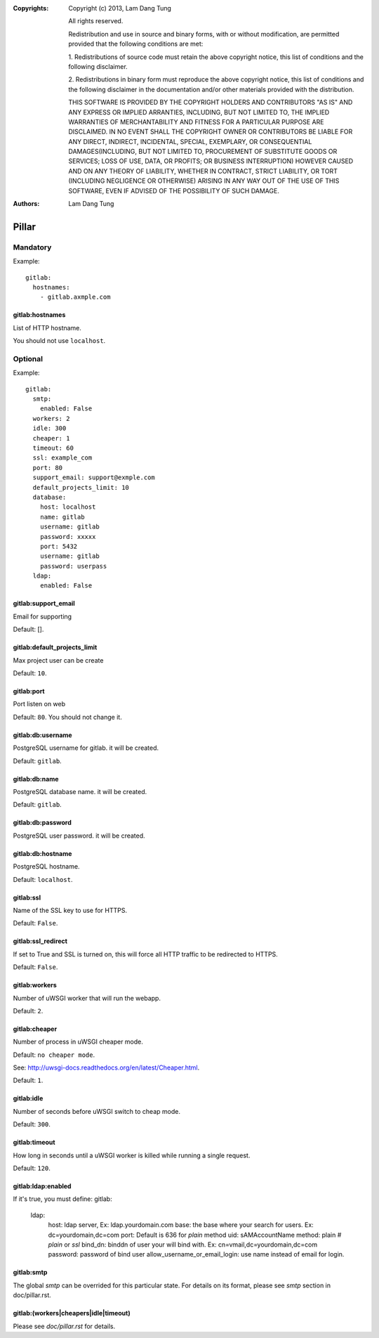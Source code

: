 :Copyrights: Copyright (c) 2013, Lam Dang Tung

             All rights reserved.

             Redistribution and use in source and binary forms, with or without
             modification, are permitted provided that the following conditions
             are met:

             1. Redistributions of source code must retain the above copyright
             notice, this list of conditions and the following disclaimer.

             2. Redistributions in binary form must reproduce the above
             copyright notice, this list of conditions and the following
             disclaimer in the documentation and/or other materials provided
             with the distribution.

             THIS SOFTWARE IS PROVIDED BY THE COPYRIGHT HOLDERS AND CONTRIBUTORS
             "AS IS" AND ANY EXPRESS OR IMPLIED ARRANTIES, INCLUDING, BUT NOT
             LIMITED TO, THE IMPLIED WARRANTIES OF MERCHANTABILITY AND FITNESS
             FOR A PARTICULAR PURPOSE ARE DISCLAIMED. IN NO EVENT SHALL THE
             COPYRIGHT OWNER OR CONTRIBUTORS BE LIABLE FOR ANY DIRECT, INDIRECT,
             INCIDENTAL, SPECIAL, EXEMPLARY, OR CONSEQUENTIAL DAMAGES(INCLUDING,
             BUT NOT LIMITED TO, PROCUREMENT OF SUBSTITUTE GOODS OR SERVICES;
             LOSS OF USE, DATA, OR PROFITS; OR BUSINESS INTERRUPTION) HOWEVER
             CAUSED AND ON ANY THEORY OF LIABILITY, WHETHER IN CONTRACT, STRICT
             LIABILITY, OR TORT (INCLUDING NEGLIGENCE OR OTHERWISE) ARISING IN
             ANY WAY OUT OF THE USE OF THIS SOFTWARE, EVEN IF ADVISED OF THE
             POSSIBILITY OF SUCH DAMAGE.
:Authors: - Lam Dang Tung

Pillar
======

Mandatory
---------

Example::

  gitlab:
    hostnames:
      - gitlab.axmple.com

gitlab:hostnames
~~~~~~~~~~~~~~~~

List of HTTP hostname.

You should not use ``localhost``.

Optional
--------

Example::

  gitlab:
    smtp:
      enabled: False
    workers: 2
    idle: 300
    cheaper: 1
    timeout: 60
    ssl: example_com
    port: 80
    support_email: support@exmple.com
    default_projects_limit: 10
    database:
      host: localhost
      name: gitlab
      username: gitlab
      password: xxxxx
      port: 5432
      username: gitlab
      password: userpass
    ldap:
      enabled: False

gitlab:support_email
~~~~~~~~~~~~~~~~~~~~

Email for supporting

Default: [].

gitlab:default_projects_limit
~~~~~~~~~~~~~~~~~~~~~~~~~~~~~

Max project user can be create

Default: ``10``.

gitlab:port
~~~~~~~~~~~

Port listen on web

Default: ``80``. You should not change it.

gitlab:db:username
~~~~~~~~~~~~~~~~~~

PostgreSQL username for gitlab. it will be created.

Default: ``gitlab``.

gitlab:db:name
~~~~~~~~~~~~~~

PostgreSQL database name. it will be created.

Default: ``gitlab``.

gitlab:db:password
~~~~~~~~~~~~~~~~~~

PostgreSQL user password. it will be created.

gitlab:db:hostname
~~~~~~~~~~~~~~~~~~

PostgreSQL hostname.

Default: ``localhost``.

gitlab:ssl
~~~~~~~~~~

Name of the SSL key to use for HTTPS.

Default: ``False``.

gitlab:ssl_redirect
~~~~~~~~~~~~~~~~~~~

If set to True and SSL is turned on, this will force all HTTP traffic to be
redirected to HTTPS.

Default: ``False``.

gitlab:workers
~~~~~~~~~~~~~~

Number of uWSGI worker that will run the webapp.

Default: ``2``.

gitlab:cheaper
~~~~~~~~~~~~~~

Number of process in uWSGI cheaper mode.

Default: ``no cheaper mode``.

See: http://uwsgi-docs.readthedocs.org/en/latest/Cheaper.html.

Default: ``1``.

gitlab:idle
~~~~~~~~~~~

Number of seconds before uWSGI switch to cheap mode.

Default: ``300``.

gitlab:timeout
~~~~~~~~~~~~~~

How long in seconds until a uWSGI worker is killed while running
a single request.

Default: ``120``.

gitlab:ldap:enabled
~~~~~~~~~~~~~~~~~~~

If it's true, you must define:
gitlab:
  ldap:
    host: ldap server, Ex: ldap.yourdomain.com
    base: the base where your search for users. Ex: dc=yourdomain,dc=com
    port: Default is 636 for `plain` method
    uid: sAMAccountName
    method: plain    # `plain` or `ssl`
    bind_dn: binddn of user your will bind with. Ex: cn=vmail,dc=yourdomain,dc=com
    password: password of bind user
    allow_username_or_email_login: use name instead of email for login.

gitlab:smtp
~~~~~~~~~~~

The global `smtp` can be overrided for this particular state.
For details on its format, please see `smtp` section in doc/pillar.rst.

gitlab:(workers|cheapers|idle|timeout)
~~~~~~~~~~~~~~~~~~~~~~~~~~~~~~~~~~~~~~

Please see `doc/pillar.rst` for details.
